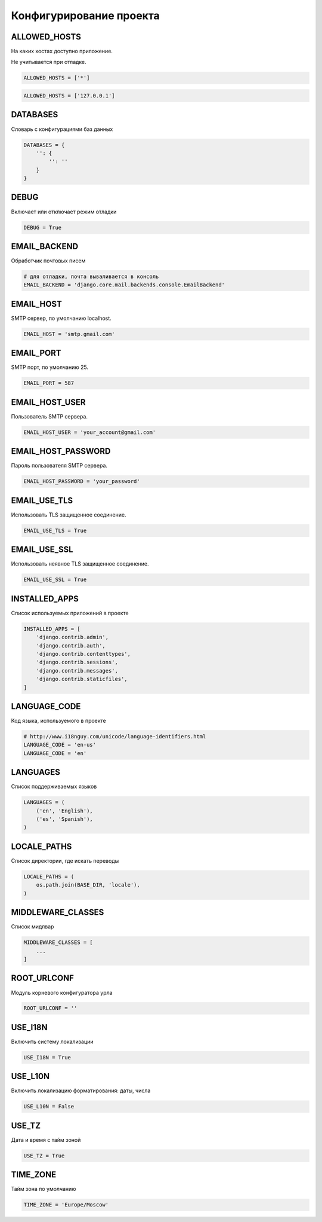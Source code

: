 Конфигурирование проекта
========================


ALLOWED_HOSTS
-------------

На каких хостах доступно приложение.

Не учитывается при отладке.

.. code-block:: py

    ALLOWED_HOSTS = ['*']

.. code-block:: py

    ALLOWED_HOSTS = ['127.0.0.1']


DATABASES
---------

Словарь с конфигурациями баз данных

.. code-block:: py

    DATABASES = {
        '': {
            '': ''
        }
    }


DEBUG
-----

Включает или отключает режим отладки

.. code-block:: py

    DEBUG = True


EMAIL_BACKEND
-------------

Обработчик почтовых писем

.. code-block:: py

    # для отладки, почта вываливается в консоль
    EMAIL_BACKEND = 'django.core.mail.backends.console.EmailBackend'


EMAIL_HOST
----------

SMTP сервер, по умолчанию localhost.

.. code-block:: py

    EMAIL_HOST = 'smtp.gmail.com'


EMAIL_PORT
----------

SMTP порт, по умолчанию 25.

.. code-block:: py

    EMAIL_PORT = 587


EMAIL_HOST_USER
---------------

Пользователь SMTP сервера.

.. code-block:: py

    EMAIL_HOST_USER = 'your_account@gmail.com'


EMAIL_HOST_PASSWORD
-------------------

Пароль пользователя SMTP сервера.

.. code-block:: py

    EMAIL_HOST_PASSWORD = 'your_password'


EMAIL_USE_TLS
-------------

Использовать TLS защищенное соединение.

.. code-block:: py

    EMAIL_USE_TLS = True


EMAIL_USE_SSL
-------------

Использовать неявное TLS защищенное соединение.

.. code-block:: py

    EMAIL_USE_SSL = True


INSTALLED_APPS
--------------

Список используемых приложений в проекте

.. code-block:: py

    INSTALLED_APPS = [
        'django.contrib.admin',
        'django.contrib.auth',
        'django.contrib.contenttypes',
        'django.contrib.sessions',
        'django.contrib.messages',
        'django.contrib.staticfiles',
    ]


LANGUAGE_CODE
-------------

Код языка, используемого в проекте

.. code-block:: py

    # http://www.i18nguy.com/unicode/language-identifiers.html
    LANGUAGE_CODE = 'en-us'
    LANGUAGE_CODE = 'en'


LANGUAGES
---------

Список поддерживаемых языков

.. code-block::

    LANGUAGES = (
        ('en', 'English'),
        ('es', 'Spanish'),
    )


LOCALE_PATHS
------------

Список директории, где искать переводы

.. code-block::

    LOCALE_PATHS = (
        os.path.join(BASE_DIR, 'locale'),
    )


MIDDLEWARE_CLASSES
------------------

Список мидлвар

.. code-block:: py

    MIDDLEWARE_CLASSES = [
        ...
    ]


ROOT_URLCONF
------------

Модуль корневого конфигуратора урла

.. code-block:: py

    ROOT_URLCONF = ''


USE_I18N
--------

Включить систему локализации

.. code-block::

    USE_I18N = True

USE_L10N
--------

Включить локализацию форматирования: даты, числа

.. code-block::

    USE_L10N = False


USE_TZ
------

Дата и время с тайм зоной

.. code-block::

    USE_TZ = True


TIME_ZONE
---------

Тайм зона по умолчанию

.. code-block::

    TIME_ZONE = 'Europe/Moscow'

